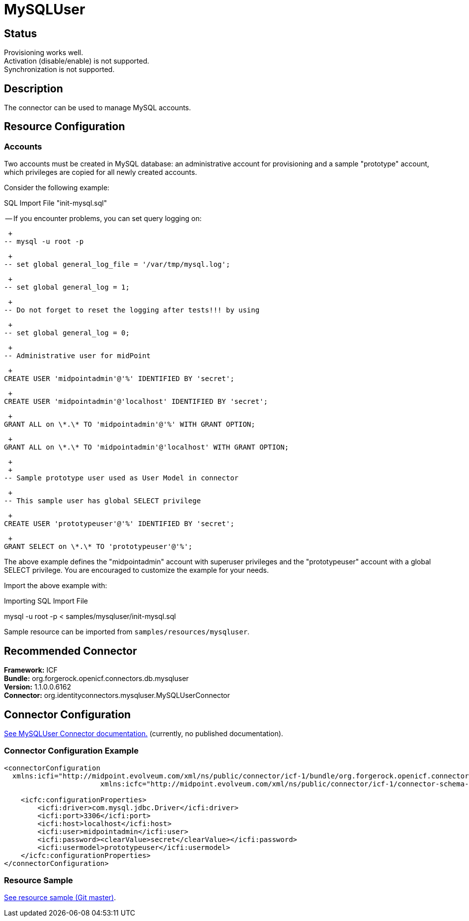 = MySQLUser
:page-wiki-name: MySQLUser
:page-wiki-id: 5341288
:page-wiki-metadata-create-user: vix
:page-wiki-metadata-create-date: 2012-08-27T12:45:58.303+02:00
:page-wiki-metadata-modify-user: ifarinic
:page-wiki-metadata-modify-date: 2013-10-01T19:27:52.685+02:00
:page-obsolete: true
:page-toc: top


== Status

Provisioning works well. +
 Activation (disable/enable) is not supported. +
 Synchronization is not supported.


== Description

The connector can be used to manage MySQL accounts.


== Resource Configuration


=== Accounts

Two accounts must be created in MySQL database: an administrative account for provisioning and a sample "prototype" account, which privileges are copied for all newly created accounts.

Consider the following example:

.SQL Import File "init-mysql.sql"
****
-- If you encounter problems, you can set query logging on:

 +
-- mysql -u root -p

 +
-- set global general_log_file = '/var/tmp/mysql.log';

 +
-- set global general_log = 1;

 +
-- Do not forget to reset the logging after tests!!! by using

 +
-- set global general_log = 0;

 +
-- Administrative user for midPoint

 +
CREATE USER 'midpointadmin'@'%' IDENTIFIED BY 'secret';

 +
CREATE USER 'midpointadmin'@'localhost' IDENTIFIED BY 'secret';

 +
GRANT ALL on \*.\* TO 'midpointadmin'@'%' WITH GRANT OPTION;

 +
GRANT ALL on \*.\* TO 'midpointadmin'@'localhost' WITH GRANT OPTION;

 +
 +
-- Sample prototype user used as User Model in connector

 +
-- This sample user has global SELECT privilege

 +
CREATE USER 'prototypeuser'@'%' IDENTIFIED BY 'secret';

 +
GRANT SELECT on \*.\* TO 'prototypeuser'@'%';

****

The above example defines the "midpointadmin" account with superuser privileges and the "prototypeuser" account with a global SELECT privilege.
You are encouraged to customize the example for your needs.

Import the above example with:

.Importing SQL Import File
****
mysql -u root -p < samples/mysqluser/init-mysql.sql

****

Sample resource can be imported from `samples/resources/mysqluser`.


== Recommended Connector

*Framework:* ICF +
*Bundle:* org.forgerock.openicf.connectors.db.mysqluser +
*Version:* 1.1.0.0.6162 +
*Connector:* org.identityconnectors.mysqluser.MySQLUserConnector


== Connector Configuration

link:http://openicf.forgerock.org/connectors/openicf-mysqluser-connector[See MySQLUser Connector documentation.] (currently, no published documentation).


=== Connector Configuration Example

[source,xml]
----
<connectorConfiguration
  xmlns:icfi="http://midpoint.evolveum.com/xml/ns/public/connector/icf-1/bundle/org.forgerock.openicf.connectors.db.mysqluser/org.identityconnectors.mysqluser.MySQLUserConnector"
                       xmlns:icfc="http://midpoint.evolveum.com/xml/ns/public/connector/icf-1/connector-schema-2">

    <icfc:configurationProperties>
        <icfi:driver>com.mysql.jdbc.Driver</icfi:driver>
        <icfi:port>3306</icfi:port>
        <icfi:host>localhost</icfi:host>
        <icfi:user>midpointadmin</icfi:user>
        <icfi:password><clearValue>secret</clearValue></icfi:password>
        <icfi:usermodel>prototypeuser</icfi:usermodel>
    </icfc:configurationProperties>
</connectorConfiguration>

----


=== Resource Sample

link:http://git.evolveum.com/view/midpoint/master/samples/resources/mysqluser/mysqluser-localhost-advanced-nosync.xml[See resource sample (Git master)].